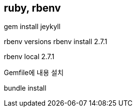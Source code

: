 == ruby, rbenv

gem install jeykyll

rbenv versions
rbenv install 2.7.1

rbenv local 2.7.1

Gemfile에 내용 설치

bundle install


